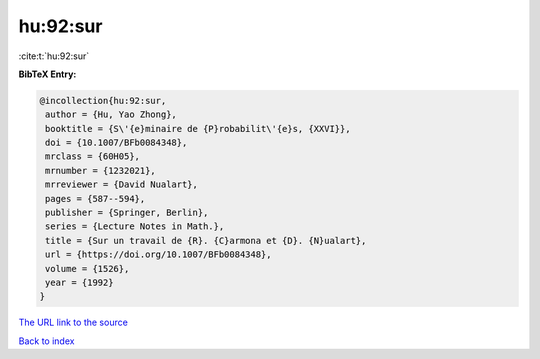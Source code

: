 hu:92:sur
=========

:cite:t:`hu:92:sur`

**BibTeX Entry:**

.. code-block:: bibtex

   @incollection{hu:92:sur,
    author = {Hu, Yao Zhong},
    booktitle = {S\'{e}minaire de {P}robabilit\'{e}s, {XXVI}},
    doi = {10.1007/BFb0084348},
    mrclass = {60H05},
    mrnumber = {1232021},
    mrreviewer = {David Nualart},
    pages = {587--594},
    publisher = {Springer, Berlin},
    series = {Lecture Notes in Math.},
    title = {Sur un travail de {R}. {C}armona et {D}. {N}ualart},
    url = {https://doi.org/10.1007/BFb0084348},
    volume = {1526},
    year = {1992}
   }

`The URL link to the source <ttps://doi.org/10.1007/BFb0084348}>`__


`Back to index <../By-Cite-Keys.html>`__
